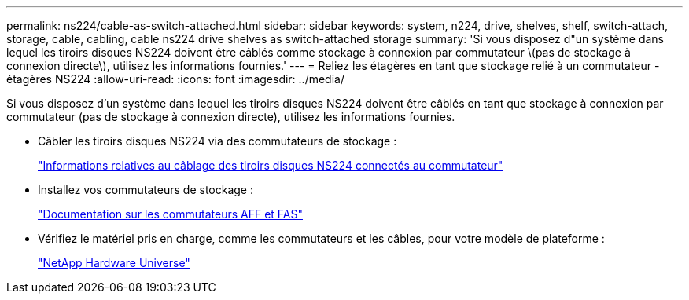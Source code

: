 ---
permalink: ns224/cable-as-switch-attached.html 
sidebar: sidebar 
keywords: system, n224, drive, shelves, shelf, switch-attach, storage, cable, cabling, cable ns224 drive shelves as switch-attached storage 
summary: 'Si vous disposez d"un système dans lequel les tiroirs disques NS224 doivent être câblés comme stockage à connexion par commutateur \(pas de stockage à connexion directe\), utilisez les informations fournies.' 
---
= Reliez les étagères en tant que stockage relié à un commutateur - étagères NS224
:allow-uri-read: 
:icons: font
:imagesdir: ../media/


[role="lead"]
Si vous disposez d'un système dans lequel les tiroirs disques NS224 doivent être câblés en tant que stockage à connexion par commutateur (pas de stockage à connexion directe), utilisez les informations fournies.

* Câbler les tiroirs disques NS224 via des commutateurs de stockage :
+
https://library.netapp.com/ecm/ecm_download_file/ECMLP2876580["Informations relatives au câblage des tiroirs disques NS224 connectés au commutateur"^]

* Installez vos commutateurs de stockage :
+
https://docs.netapp.com/us-en/ontap-systems-switches/index.html["Documentation sur les commutateurs AFF et FAS"^]

* Vérifiez le matériel pris en charge, comme les commutateurs et les câbles, pour votre modèle de plateforme :
+
https://hwu.netapp.com["NetApp Hardware Universe"^]


